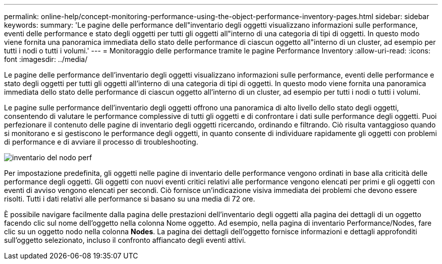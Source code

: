 ---
permalink: online-help/concept-monitoring-performance-using-the-object-performance-inventory-pages.html 
sidebar: sidebar 
keywords:  
summary: 'Le pagine delle performance dell"inventario degli oggetti visualizzano informazioni sulle performance, eventi delle performance e stato degli oggetti per tutti gli oggetti all"interno di una categoria di tipi di oggetti. In questo modo viene fornita una panoramica immediata dello stato delle performance di ciascun oggetto all"interno di un cluster, ad esempio per tutti i nodi o tutti i volumi.' 
---
= Monitoraggio delle performance tramite le pagine Performance Inventory
:allow-uri-read: 
:icons: font
:imagesdir: ../media/


[role="lead"]
Le pagine delle performance dell'inventario degli oggetti visualizzano informazioni sulle performance, eventi delle performance e stato degli oggetti per tutti gli oggetti all'interno di una categoria di tipi di oggetti. In questo modo viene fornita una panoramica immediata dello stato delle performance di ciascun oggetto all'interno di un cluster, ad esempio per tutti i nodi o tutti i volumi.

Le pagine sulle performance dell'inventario degli oggetti offrono una panoramica di alto livello dello stato degli oggetti, consentendo di valutare le performance complessive di tutti gli oggetti e di confrontare i dati sulle performance degli oggetti. Puoi perfezionare il contenuto delle pagine di inventario degli oggetti ricercando, ordinando e filtrando. Ciò risulta vantaggioso quando si monitorano e si gestiscono le performance degli oggetti, in quanto consente di individuare rapidamente gli oggetti con problemi di performance e di avviare il processo di troubleshooting.

image::../media/perf-node-inventory.gif[inventario del nodo perf]

Per impostazione predefinita, gli oggetti nelle pagine di inventario delle performance vengono ordinati in base alla criticità delle performance degli oggetti. Gli oggetti con nuovi eventi critici relativi alle performance vengono elencati per primi e gli oggetti con eventi di avviso vengono elencati per secondi. Ciò fornisce un'indicazione visiva immediata dei problemi che devono essere risolti. Tutti i dati relativi alle performance si basano su una media di 72 ore.

È possibile navigare facilmente dalla pagina delle prestazioni dell'inventario degli oggetti alla pagina dei dettagli di un oggetto facendo clic sul nome dell'oggetto nella colonna Nome oggetto. Ad esempio, nella pagina di inventario Performance/Nodes, fare clic su un oggetto nodo nella colonna *Nodes*. La pagina dei dettagli dell'oggetto fornisce informazioni e dettagli approfonditi sull'oggetto selezionato, incluso il confronto affiancato degli eventi attivi.
